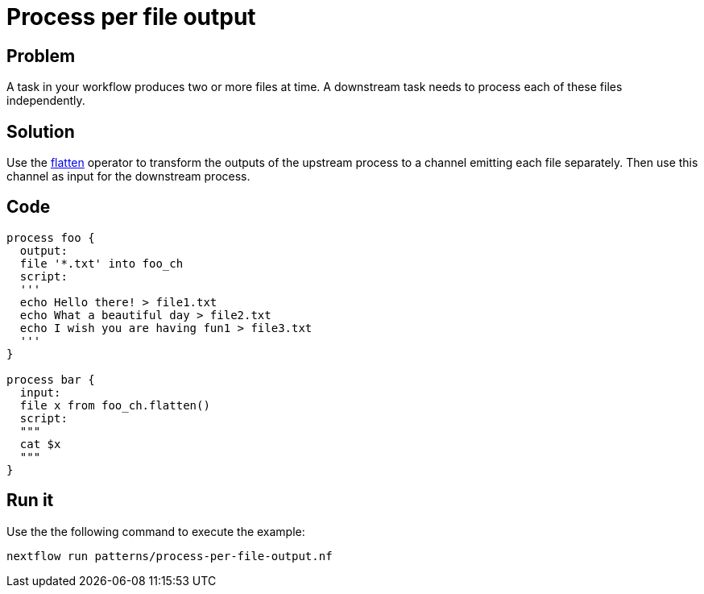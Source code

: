 = Process per file output 

== Problem 

A task in your workflow produces two or more files at time. A downstream task needs to process each
of these files independently.

== Solution

Use the https://www.nextflow.io/docs/latest/operator.html#flatten[flatten] operator to 
transform the outputs of the upstream process to a channel emitting each file separately. 
Then use this channel as input for the downstream process. 


== Code 

[source,nextflow,linenums,options="nowrap"]
----
process foo {
  output:
  file '*.txt' into foo_ch 
  script:
  '''
  echo Hello there! > file1.txt
  echo What a beautiful day > file2.txt
  echo I wish you are having fun1 > file3.txt 
  ''' 
}

process bar {
  input: 
  file x from foo_ch.flatten()
  script:
  """
  cat $x
  """
}
----

== Run it

Use the the following command to execute the example:

```
nextflow run patterns/process-per-file-output.nf
```

